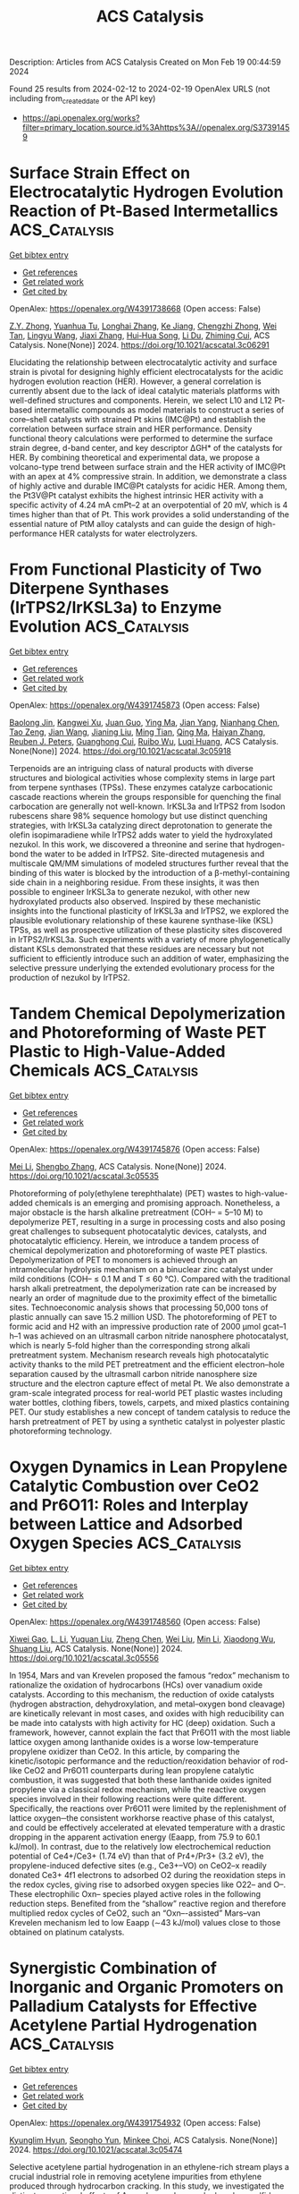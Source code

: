 #+filetags: ACS_Catalysis
#+TITLE: ACS Catalysis
Description: Articles from ACS Catalysis
Created on Mon Feb 19 00:44:59 2024

Found 25 results from 2024-02-12 to 2024-02-19
OpenAlex URLS (not including from_created_date or the API key)
- [[https://api.openalex.org/works?filter=primary_location.source.id%3Ahttps%3A//openalex.org/S37391459]]

* Surface Strain Effect on Electrocatalytic Hydrogen Evolution Reaction of Pt-Based Intermetallics  :ACS_Catalysis:
:PROPERTIES:
:ID: https://openalex.org/W4391738668
:TOPICS: Electrocatalysis for Energy Conversion, Aqueous Zinc-Ion Battery Technology, Fuel Cell Membrane Technology
:PUBLICATION_DATE: 2024-02-11
:END:    
    
[[elisp:(doi-add-bibtex-entry "https://doi.org/10.1021/acscatal.3c06291")][Get bibtex entry]] 

- [[elisp:(progn (xref--push-markers (current-buffer) (point)) (oa--referenced-works "https://openalex.org/W4391738668"))][Get references]]
- [[elisp:(progn (xref--push-markers (current-buffer) (point)) (oa--related-works "https://openalex.org/W4391738668"))][Get related work]]
- [[elisp:(progn (xref--push-markers (current-buffer) (point)) (oa--cited-by-works "https://openalex.org/W4391738668"))][Get cited by]]

OpenAlex: https://openalex.org/W4391738668 (Open access: False)
    
[[https://openalex.org/A5060920420][Z.Y. Zhong]], [[https://openalex.org/A5010811558][Yuanhua Tu]], [[https://openalex.org/A5019925257][Longhai Zhang]], [[https://openalex.org/A5076364504][Ke Jiang]], [[https://openalex.org/A5041745010][Chengzhi Zhong]], [[https://openalex.org/A5003316836][Wei Tan]], [[https://openalex.org/A5064023616][Lingyu Wang]], [[https://openalex.org/A5029153042][Jiaxi Zhang]], [[https://openalex.org/A5018142547][Hui‐Hua Song]], [[https://openalex.org/A5062744012][Li Du]], [[https://openalex.org/A5023031181][Zhiming Cui]], ACS Catalysis. None(None)] 2024. https://doi.org/10.1021/acscatal.3c06291 
     
Elucidating the relationship between electrocatalytic activity and surface strain is pivotal for designing highly efficient electrocatalysts for the acidic hydrogen evolution reaction (HER). However, a general correlation is currently absent due to the lack of ideal catalytic materials platforms with well-defined structures and components. Herein, we select L10 and L12 Pt-based intermetallic compounds as model materials to construct a series of core–shell catalysts with strained Pt skins (IMC@Pt) and establish the correlation between surface strain and HER performance. Density functional theory calculations were performed to determine the surface strain degree, d-band center, and key descriptor ΔGH* of the catalysts for HER. By combining theoretical and experimental data, we propose a volcano-type trend between surface strain and the HER activity of IMC@Pt with an apex at 4% compressive strain. In addition, we demonstrate a class of highly active and durable IMC@Pt catalysts for acidic HER. Among them, the Pt3V@Pt catalyst exhibits the highest intrinsic HER activity with a specific activity of 4.24 mA cmPt–2 at an overpotential of 20 mV, which is 4 times higher than that of Pt. This work provides a solid understanding of the essential nature of PtM alloy catalysts and can guide the design of high-performance HER catalysts for water electrolyzers.    

    

* From Functional Plasticity of Two Diterpene Synthases (IrTPS2/IrKSL3a) to Enzyme Evolution  :ACS_Catalysis:
:PROPERTIES:
:ID: https://openalex.org/W4391745873
:TOPICS: Biosynthesis and Engineering of Terpenoids, Role of Oxidative Stress in Health and Disease, Natural Products as Sources of New Drugs
:PUBLICATION_DATE: 2024-02-12
:END:    
    
[[elisp:(doi-add-bibtex-entry "https://doi.org/10.1021/acscatal.3c05918")][Get bibtex entry]] 

- [[elisp:(progn (xref--push-markers (current-buffer) (point)) (oa--referenced-works "https://openalex.org/W4391745873"))][Get references]]
- [[elisp:(progn (xref--push-markers (current-buffer) (point)) (oa--related-works "https://openalex.org/W4391745873"))][Get related work]]
- [[elisp:(progn (xref--push-markers (current-buffer) (point)) (oa--cited-by-works "https://openalex.org/W4391745873"))][Get cited by]]

OpenAlex: https://openalex.org/W4391745873 (Open access: False)
    
[[https://openalex.org/A5035287462][Baolong Jin]], [[https://openalex.org/A5046952431][Kangwei Xu]], [[https://openalex.org/A5031777682][Juan Guo]], [[https://openalex.org/A5012233067][Ying Ma]], [[https://openalex.org/A5049421341][Jian Yang]], [[https://openalex.org/A5037793321][Nianhang Chen]], [[https://openalex.org/A5012066268][Tao Zeng]], [[https://openalex.org/A5077713586][Jian Wang]], [[https://openalex.org/A5091242731][Jianing Liu]], [[https://openalex.org/A5080623504][Ming Tian]], [[https://openalex.org/A5008725104][Qing Ma]], [[https://openalex.org/A5071683625][Haiyan Zhang]], [[https://openalex.org/A5010759973][Reuben J. Peters]], [[https://openalex.org/A5060789335][Guanghong Cui]], [[https://openalex.org/A5090084906][Ruibo Wu]], [[https://openalex.org/A5074678706][Luqi Huang]], ACS Catalysis. None(None)] 2024. https://doi.org/10.1021/acscatal.3c05918 
     
Terpenoids are an intriguing class of natural products with diverse structures and biological activities whose complexity stems in large part from terpene synthases (TPSs). These enzymes catalyze carbocationic cascade reactions wherein the groups responsible for quenching the final carbocation are generally not well-known. IrKSL3a and IrTPS2 from Isodon rubescens share 98% sequence homology but use distinct quenching strategies, with IrKSL3a catalyzing direct deprotonation to generate the olefin isopimaradiene while IrTPS2 adds water to yield the hydroxylated nezukol. In this work, we discovered a threonine and serine that hydrogen-bond the water to be added in IrTPS2. Site-directed mutagenesis and multiscale QM/MM simulations of modeled structures further reveal that the binding of this water is blocked by the introduction of a β-methyl-containing side chain in a neighboring residue. From these insights, it was then possible to engineer IrKSL3a to generate nezukol, with other new hydroxylated products also observed. Inspired by these mechanistic insights into the functional plasticity of IrKSL3a and IrTPS2, we explored the plausible evolutionary relationship of these kaurene synthase-like (KSL) TPSs, as well as prospective utilization of these plasticity sites discovered in IrTPS2/IrKSL3a. Such experiments with a variety of more phylogenetically distant KSLs demonstrated that these residues are necessary but not sufficient to efficiently introduce such an addition of water, emphasizing the selective pressure underlying the extended evolutionary process for the production of nezukol by IrTPS2.    

    

* Tandem Chemical Depolymerization and Photoreforming of Waste PET Plastic to High-Value-Added Chemicals  :ACS_Catalysis:
:PROPERTIES:
:ID: https://openalex.org/W4391745876
:TOPICS: Microplastic Pollution in Marine and Terrestrial Environments, Global E-Waste Recycling and Management, Biodegradable Polymers as Biomaterials and Packaging
:PUBLICATION_DATE: 2024-02-12
:END:    
    
[[elisp:(doi-add-bibtex-entry "https://doi.org/10.1021/acscatal.3c05535")][Get bibtex entry]] 

- [[elisp:(progn (xref--push-markers (current-buffer) (point)) (oa--referenced-works "https://openalex.org/W4391745876"))][Get references]]
- [[elisp:(progn (xref--push-markers (current-buffer) (point)) (oa--related-works "https://openalex.org/W4391745876"))][Get related work]]
- [[elisp:(progn (xref--push-markers (current-buffer) (point)) (oa--cited-by-works "https://openalex.org/W4391745876"))][Get cited by]]

OpenAlex: https://openalex.org/W4391745876 (Open access: False)
    
[[https://openalex.org/A5009884211][Mei Li]], [[https://openalex.org/A5083826274][Shengbo Zhang]], ACS Catalysis. None(None)] 2024. https://doi.org/10.1021/acscatal.3c05535 
     
Photoreforming of poly(ethylene terephthalate) (PET) wastes to high-value-added chemicals is an emerging and promising approach. Nonetheless, a major obstacle is the harsh alkaline pretreatment (COH– = 5–10 M) to depolymerize PET, resulting in a surge in processing costs and also posing great challenges to subsequent photocatalytic devices, catalysts, and photocatalytic efficiency. Herein, we introduce a tandem process of chemical depolymerization and photoreforming of waste PET plastics. Depolymerization of PET to monomers is achieved through an intramolecular hydrolysis mechanism on a binuclear zinc catalyst under mild conditions (COH– ≤ 0.1 M and T ≤ 60 °C). Compared with the traditional harsh alkali pretreatment, the depolymerization rate can be increased by nearly an order of magnitude due to the proximity effect of the bimetallic sites. Technoeconomic analysis shows that processing 50,000 tons of plastic annually can save 15.2 million USD. The photoreforming of PET to formic acid and H2 with an impressive production rate of 2000 μmol gcat–1 h–1 was achieved on an ultrasmall carbon nitride nanosphere photocatalyst, which is nearly 5-fold higher than the corresponding strong alkali pretreatment system. Mechanism research reveals high photocatalytic activity thanks to the mild PET pretreatment and the efficient electron–hole separation caused by the ultrasmall carbon nitride nanosphere size structure and the electron capture effect of metal Pt. We also demonstrate a gram-scale integrated process for real-world PET plastic wastes including water bottles, clothing fibers, towels, carpets, and mixed plastics containing PET. Our study establishes a new concept of tandem catalysis to reduce the harsh pretreatment of PET by using a synthetic catalyst in polyester plastic photoreforming technology.    

    

* Oxygen Dynamics in Lean Propylene Catalytic Combustion over CeO2 and Pr6O11: Roles and Interplay between Lattice and Adsorbed Oxygen Species  :ACS_Catalysis:
:PROPERTIES:
:ID: https://openalex.org/W4391748560
:TOPICS: Catalytic Nanomaterials, Catalytic Dehydrogenation of Light Alkanes, Kinetic Analysis of Thermal Processes in Materials
:PUBLICATION_DATE: 2024-02-11
:END:    
    
[[elisp:(doi-add-bibtex-entry "https://doi.org/10.1021/acscatal.3c05556")][Get bibtex entry]] 

- [[elisp:(progn (xref--push-markers (current-buffer) (point)) (oa--referenced-works "https://openalex.org/W4391748560"))][Get references]]
- [[elisp:(progn (xref--push-markers (current-buffer) (point)) (oa--related-works "https://openalex.org/W4391748560"))][Get related work]]
- [[elisp:(progn (xref--push-markers (current-buffer) (point)) (oa--cited-by-works "https://openalex.org/W4391748560"))][Get cited by]]

OpenAlex: https://openalex.org/W4391748560 (Open access: False)
    
[[https://openalex.org/A5054271792][Xiwei Gao]], [[https://openalex.org/A5055626454][L. Li]], [[https://openalex.org/A5050065759][Yuquan Liu]], [[https://openalex.org/A5000696502][Zheng Chen]], [[https://openalex.org/A5060633377][Wei Liu]], [[https://openalex.org/A5052024256][Min Li]], [[https://openalex.org/A5004299496][Xiaodong Wu]], [[https://openalex.org/A5064821504][Shuang Liu]], ACS Catalysis. None(None)] 2024. https://doi.org/10.1021/acscatal.3c05556 
     
In 1954, Mars and van Krevelen proposed the famous “redox” mechanism to rationalize the oxidation of hydrocarbons (HCs) over vanadium oxide catalysts. According to this mechanism, the reduction of oxide catalysts (hydrogen abstraction, dehydroxylation, and metal–oxygen bond cleavage) are kinetically relevant in most cases, and oxides with high reducibility can be made into catalysts with high activity for HC (deep) oxidation. Such a framework, however, cannot explain the fact that Pr6O11 with the most liable lattice oxygen among lanthanide oxides is a worse low-temperature propylene oxidizer than CeO2. In this article, by comparing the kinetic/isotopic performance and the reduction/reoxidation behavior of rod-like CeO2 and Pr6O11 counterparts during lean propylene catalytic combustion, it was suggested that both these lanthanide oxides ignited propylene via a classical redox mechanism, while the reactive oxygen species involved in their following reactions were quite different. Specifically, the reactions over Pr6O11 were limited by the replenishment of lattice oxygen─the consistent workhorse reactive phase of this catalyst, and could be effectively accelerated at elevated temperature with a drastic dropping in the apparent activation energy (Eaapp, from 75.9 to 60.1 kJ/mol). In contrast, due to the relatively low electrochemical reduction potential of Ce4+/Ce3+ (1.74 eV) than that of Pr4+/Pr3+ (3.2 eV), the propylene-induced defective sites (e.g., Ce3+–VO) on CeO2–x readily donated Ce3+ 4f1 electrons to adsorbed O2 during the reoxidation steps in the redox cycles, giving rise to adsorbed oxygen species like O22– and O–. These electrophilic Oxn– species played active roles in the following reduction steps. Benefited from the “shallow” reactive region and therefore multiplied redox cycles of CeO2, such an “Oxn–-assisted” Mars–van Krevelen mechanism led to low Eaapp (∼43 kJ/mol) values close to those obtained on platinum catalysts.    

    

* Synergistic Combination of Inorganic and Organic Promoters on Palladium Catalysts for Effective Acetylene Partial Hydrogenation  :ACS_Catalysis:
:PROPERTIES:
:ID: https://openalex.org/W4391754932
:TOPICS: Homogeneous Catalysis with Transition Metals, Droplet Microfluidics Technology, Catalytic Reduction of Nitro Compounds
:PUBLICATION_DATE: 2024-02-12
:END:    
    
[[elisp:(doi-add-bibtex-entry "https://doi.org/10.1021/acscatal.3c05474")][Get bibtex entry]] 

- [[elisp:(progn (xref--push-markers (current-buffer) (point)) (oa--referenced-works "https://openalex.org/W4391754932"))][Get references]]
- [[elisp:(progn (xref--push-markers (current-buffer) (point)) (oa--related-works "https://openalex.org/W4391754932"))][Get related work]]
- [[elisp:(progn (xref--push-markers (current-buffer) (point)) (oa--cited-by-works "https://openalex.org/W4391754932"))][Get cited by]]

OpenAlex: https://openalex.org/W4391754932 (Open access: False)
    
[[https://openalex.org/A5022255903][Kyunglim Hyun]], [[https://openalex.org/A5040045316][Seongho Yun]], [[https://openalex.org/A5041659236][Minkee Choi]], ACS Catalysis. None(None)] 2024. https://doi.org/10.1021/acscatal.3c05474 
     
Selective acetylene partial hydrogenation in an ethylene-rich stream plays a crucial industrial role in removing acetylene impurities from ethylene produced through hydrocarbon cracking. In this study, we investigated the distinct promotional effects of Ag and amorphous polyphenylene sulfide (Am-PPS) on Pd catalysts. The addition of Ag increased the electron density of Pd and reduced the size of the Pd ensemble, effectively inhibiting undesired side reactions, such as the overhydrogenation of ethylene to ethane and the hydro-oligomerization of acetylene into C4 and heavier paraffins (green oil). However, alloying with inactive Ag resulted in a reduced number of surface-exposed active Pd atoms, leading to a significant decrease in catalytic activity. On the other hand, surface modification of Pd with Am-PPS was very effective in suppressing ethylene overhydrogenation without compromising acetylene hydrogenation activity. Furthermore, it facilitated the removal of green oil from the catalyst surface before its transformation into coke, significantly retarding the catalyst deactivation. This can be attributed to the rapid cleaning of ethylene and green oil from the Pd surface through the competitive adsorption of the Am-PPS polymer chains. The advantages of each promoter can be synergistically combined through dual promotion. The resulting catalyst exhibited moderate activity, along with exceptionally high ethylene selectivity, and suppressed formation of carbonaceous deposits (both green oil and coke). These findings demonstrate the unique potential to design advanced selective hydrogenation catalysts by leveraging the advantages of both inorganic and organic promoters.    

    

* Unraveling Rigidified Superexchange Couplings in Organic Donor–Acceptor Polymers for Boosting the Photocatalytic Reduction of Nitrate  :ACS_Catalysis:
:PROPERTIES:
:ID: https://openalex.org/W4391755214
:TOPICS: Porous Crystalline Organic Frameworks for Energy and Separation Applications, Photocatalytic Materials for Solar Energy Conversion, Perovskite Solar Cell Technology
:PUBLICATION_DATE: 2024-02-12
:END:    
    
[[elisp:(doi-add-bibtex-entry "https://doi.org/10.1021/acscatal.3c05937")][Get bibtex entry]] 

- [[elisp:(progn (xref--push-markers (current-buffer) (point)) (oa--referenced-works "https://openalex.org/W4391755214"))][Get references]]
- [[elisp:(progn (xref--push-markers (current-buffer) (point)) (oa--related-works "https://openalex.org/W4391755214"))][Get related work]]
- [[elisp:(progn (xref--push-markers (current-buffer) (point)) (oa--cited-by-works "https://openalex.org/W4391755214"))][Get cited by]]

OpenAlex: https://openalex.org/W4391755214 (Open access: False)
    
[[https://openalex.org/A5018527073][Haiyan Peng]], [[https://openalex.org/A5021563384][Yuhui Liu]], [[https://openalex.org/A5053065365][Yi Wang]], [[https://openalex.org/A5051422356][Meiyang Song]], [[https://openalex.org/A5083399632][Henghui Song]], [[https://openalex.org/A5012901518][Peng Chen]], [[https://openalex.org/A5086761727][Shuang‐Feng Yin]], ACS Catalysis. None(None)] 2024. https://doi.org/10.1021/acscatal.3c05937 
     
Regulating the spatial twist angle of flexible geometry is an effective strategy to enhance the spatial overlap in organic semiconductors and provide transfer channels for electron transfer. However, the internal migration rates of macromolecular polymers with flexible geometries and complex compositions are severely restricted, making them elusive and easily overlooked. Here, different configurations of donor–acceptor (D–A)-based perylene diimide (PDI) polymers have been elaborately designed and prepared. In fact, the high crystallinity and molecular polarity of coplanar semiconductors lead to a differentiated charge distribution and carrier transfer site, which opens the prelude for charge transfer and exciton dissociation. More importantly, the unique π-conjugated D–A configuration not only provides a smooth carrier transfer channel for promoting intermolecular electron transfer rates but is also conducive to the adsorption, diffusion, and charge exchange and activation of nitric acid as well as reduces the hydrogenation energy barrier. Ultimately, the coplanar configuration of PDI-connected 3,3-diaminobenzidine polymers (D-PDI) exhibited efficient photocatalytic nitrate reduction activity without the use of a cocatalyst and sacrificial agent. Our work provides fresh insights into molecular structure regulation to develop efficient photocatalysts for solving environmental problems.    

    

* Copper-Mediated Radical Fluorine-Atom Transfer to Sulfonyl Radical: A Dramatic 4-Methoxypyridine 1-Oxide Ligand Effect  :ACS_Catalysis:
:PROPERTIES:
:ID: https://openalex.org/W4391771428
:TOPICS: Role of Fluorine in Medicinal Chemistry and Pharmaceuticals, Applications of Photoredox Catalysis in Organic Synthesis, Transition-Metal-Catalyzed Sulfur Chemistry
:PUBLICATION_DATE: 2024-02-13
:END:    
    
[[elisp:(doi-add-bibtex-entry "https://doi.org/10.1021/acscatal.3c05154")][Get bibtex entry]] 

- [[elisp:(progn (xref--push-markers (current-buffer) (point)) (oa--referenced-works "https://openalex.org/W4391771428"))][Get references]]
- [[elisp:(progn (xref--push-markers (current-buffer) (point)) (oa--related-works "https://openalex.org/W4391771428"))][Get related work]]
- [[elisp:(progn (xref--push-markers (current-buffer) (point)) (oa--cited-by-works "https://openalex.org/W4391771428"))][Get cited by]]

OpenAlex: https://openalex.org/W4391771428 (Open access: False)
    
[[https://openalex.org/A5044717571][Hongwei Zhang]], [[https://openalex.org/A5056197830][Xiaoxiao Sun]], [[https://openalex.org/A5058075528][Cheng Ma]], [[https://openalex.org/A5043330057][Chuang Li]], [[https://openalex.org/A5059146006][Yuxiang Ni]], [[https://openalex.org/A5022683172][Yi Yu]], [[https://openalex.org/A5058527652][Yuanqing Xu]], [[https://openalex.org/A5083249296][Shao‐Fei Ni]], [[https://openalex.org/A5069715660][Zhong‐Yan Cao]], ACS Catalysis. None(None)] 2024. https://doi.org/10.1021/acscatal.3c05154 
     
Although the transition metal-catalyzed radical fluorine atom transfer (FAT) strategy has emerged as a powerful tool for the construction of C–F bonds, to our knowledge, this approach has rarely been applied to the formation of S–F bonds. Here, we report that 4-methoxypyridine 1-oxide can serve as an inexpensive and simple yet effective ligand and thus promote the transformation of the copper-mediated challengeable radical FAT to sulfonyl radicals, paving the way for the assembly of an FSO2 group. Based on this concept, three Cu(I)-catalyzed protocols involving site-selective intra- and intermolecular fluorosulfonylation of inert C(sp3)–H bonds and 1,2-aminofluorosulfonylation of inactivated alkenes have been developed, enabling the preparation of C(sp3)-rich aliphatic sulfonyl fluorides that cannot be easily synthesized by known methods. These practical and operationally simple methods result in high functional group tolerance under mild conditions and can be applied to the modification of bioactive derivatives and preparation of highly valued molecules. Detailed mechanistic studies indicate the unique role of the 4-methoxypyridine 1-oxide ligand in facilitating the formation of such rare radical FATs via an outer-sphere pathway.    

    

* Evolution of Phosphorylase Activity in an Ancestral Glycosyltransferase  :ACS_Catalysis:
:PROPERTIES:
:ID: https://openalex.org/W4391772272
:TOPICS: Glycosylation in Health and Disease, Microbial Enzymes and Biotechnological Applications, Chemical Glycobiology and Therapeutic Applications
:PUBLICATION_DATE: 2024-02-13
:END:    
    
[[elisp:(doi-add-bibtex-entry "https://doi.org/10.1021/acscatal.3c05819")][Get bibtex entry]] 

- [[elisp:(progn (xref--push-markers (current-buffer) (point)) (oa--referenced-works "https://openalex.org/W4391772272"))][Get references]]
- [[elisp:(progn (xref--push-markers (current-buffer) (point)) (oa--related-works "https://openalex.org/W4391772272"))][Get related work]]
- [[elisp:(progn (xref--push-markers (current-buffer) (point)) (oa--cited-by-works "https://openalex.org/W4391772272"))][Get cited by]]

OpenAlex: https://openalex.org/W4391772272 (Open access: False)
    
[[https://openalex.org/A5032037405][Jorick Franceus]], [[https://openalex.org/A5093918745][José Pablo Rivas-Fernández]], [[https://openalex.org/A5020235932][Jolien Lormans]], [[https://openalex.org/A5081831378][Carme Rovira]], [[https://openalex.org/A5003247377][Tom Desmet]], ACS Catalysis. None(None)] 2024. https://doi.org/10.1021/acscatal.3c05819 
     
The reconstruction of ancestral sequences can offer a glimpse into the fascinating process of molecular evolution by exposing the adaptive pathways that shape the proteins found in nature today. Here, we track the evolution of the carbohydrate-active enzymes responsible for the synthesis and turnover of mannogen, a critical carbohydrate reserve in Leishmania parasites. Biochemical characterization of resurrected enzymes demonstrated that mannoside phosphorylase activity emerged in an ancestral bacterial mannosyltransferase, and later disappeared in the process of horizontal gene transfer and gene duplication in Leishmania. By shuffling through plausible historical sequence space in an ancestral mannosyltransferase, we found that mannoside phosphorylase activity could be toggled on through various combinations of mutations at positions outside of the active site. Molecular dynamics simulations showed that such mutations can affect loop rigidity and shield the active site from water molecules that disrupt key interactions, allowing α-mannose 1-phosphate to adopt a catalytically productive conformation. These findings highlight the importance of subtle distal mutations in protein evolution and suggest that the vast collection of natural glycosyltransferases may be a promising source of engineering templates for the design of tailored phosphorylases.    

    

* Snapshots of the Reaction Coordinate of a Thermophilic 2′-Deoxyribonucleoside/ribonucleoside Transferase  :ACS_Catalysis:
:PROPERTIES:
:ID: https://openalex.org/W4391772277
:TOPICS: Nucleotide Metabolism and Enzyme Regulation, Efficacy and Safety of Antiretroviral Therapy for HIV, RNA Methylation and Modification in Gene Expression
:PUBLICATION_DATE: 2024-02-13
:END:    
    
[[elisp:(doi-add-bibtex-entry "https://doi.org/10.1021/acscatal.3c06260")][Get bibtex entry]] 

- [[elisp:(progn (xref--push-markers (current-buffer) (point)) (oa--referenced-works "https://openalex.org/W4391772277"))][Get references]]
- [[elisp:(progn (xref--push-markers (current-buffer) (point)) (oa--related-works "https://openalex.org/W4391772277"))][Get related work]]
- [[elisp:(progn (xref--push-markers (current-buffer) (point)) (oa--cited-by-works "https://openalex.org/W4391772277"))][Get cited by]]

OpenAlex: https://openalex.org/W4391772277 (Open access: True)
    
[[https://openalex.org/A5015768922][Ping Tang]], [[https://openalex.org/A5086003658][Christopher John Harding]], [[https://openalex.org/A5060331025][Alison Dickson]], [[https://openalex.org/A5044599733][Rafael G. da Silva]], [[https://openalex.org/A5064922783][David J. Harrison]], [[https://openalex.org/A5023789984][Clarissa Melo Czekster]], ACS Catalysis. None(None)] 2024. https://doi.org/10.1021/acscatal.3c06260  ([[https://pubs.acs.org/doi/pdf/10.1021/acscatal.3c06260][pdf]])
     
Nucleosides are ubiquitous to life and are required for the synthesis of DNA, RNA, and other molecules crucial for cell survival. Despite the notoriously difficult organic synthesis of nucleosides, 2′-deoxynucleoside analogues can interfere with natural DNA replication and repair and are successfully employed as anticancer, antiviral, and antimicrobial compounds. Nucleoside 2′-deoxyribosyltransferase (dNDT) enzymes catalyze transglycosylation via a covalent 2′-deoxyribosylated enzyme intermediate with retention of configuration, having applications in the biocatalytic synthesis of 2′-deoxynucleoside analogues in a single step. Here, we characterize the structure and function of a thermophilic dNDT, the protein from Chroococcidiopsis thermalis (CtNDT). We combined enzyme kinetics with structural and biophysical studies to dissect mechanistic features in the reaction coordinate, leading to product formation. Bell-shaped pH-rate profiles demonstrate activity in a broad pH range of 5.5–9.5, with two very distinct pKa values. A pronounced viscosity effect on the turnover rate indicates a diffusional step, likely product (nucleobase1) release, to be rate-limiting. Temperature studies revealed an extremely curved profile, suggesting a large negative activation heat capacity. We trapped a 2′-fluoro-2′-deoxyarabinosyl-enzyme intermediate by mass spectrometry and determined high-resolution structures of the protein in its unliganded, substrate-bound, ribosylated, 2′-difluoro-2′-deoxyribosylated, and in complex with probable transition-state analogues. We reveal key features underlying (2′-deoxy)ribonucleoside selection, as CtNDT can also use ribonucleosides as substrates, albeit with a lower efficiency. Ribonucleosides are the building blocks of RNA and other key intracellular metabolites participating in energy and metabolism, expanding the scope of use of CtNDT in biocatalysis.    

    

* Structure Sensitivity of ZnZrOx Catalysts in CO2 Hydrogenation to Methanol: Significance of Surface Oxygen Content and Synthesis Strategy  :ACS_Catalysis:
:PROPERTIES:
:ID: https://openalex.org/W4391776630
:TOPICS: Catalytic Nanomaterials, Catalytic Carbon Dioxide Hydrogenation, Catalytic Dehydrogenation of Light Alkanes
:PUBLICATION_DATE: 2024-02-13
:END:    
    
[[elisp:(doi-add-bibtex-entry "https://doi.org/10.1021/acscatal.3c06327")][Get bibtex entry]] 

- [[elisp:(progn (xref--push-markers (current-buffer) (point)) (oa--referenced-works "https://openalex.org/W4391776630"))][Get references]]
- [[elisp:(progn (xref--push-markers (current-buffer) (point)) (oa--related-works "https://openalex.org/W4391776630"))][Get related work]]
- [[elisp:(progn (xref--push-markers (current-buffer) (point)) (oa--cited-by-works "https://openalex.org/W4391776630"))][Get cited by]]

OpenAlex: https://openalex.org/W4391776630 (Open access: False)
    
[[https://openalex.org/A5031363647][Kyungho Lee]], [[https://openalex.org/A5017390847][Maxim Park Dickieson]], [[https://openalex.org/A5081246791][Minkyung Jung]], [[https://openalex.org/A5043177677][Yan Yang]], [[https://openalex.org/A5075696165][Ning Yan]], ACS Catalysis. None(None)] 2024. https://doi.org/10.1021/acscatal.3c06327 
     
Understanding the relationship between catalyst structure and activity is crucial to advancing catalytic processes such as CO2 hydrogenation to methanol. In this study, we investigated the impact of various synthesis conditions on the structural properties and catalytic activity of ZnO–ZrO2 solid solution (ZnZrOx) catalysts. By systematically adjusting the drying method, calcination temperature, postsynthesis ball-milling time, and use of additives, we synthesized a series of ZnZrOx catalysts with varying surface area (4.5–106 m2 g–1) and surface oxygen content [O/(Zn + Zr) = 1.60–2.04] and similar surface Zn content [Zn/(Zn + Zr) = ca. 0.20]. Our experimental and computational studies revealed that methanol synthesis over ZnZrOx catalysts is structure-sensitive and that area-normalized activity is positively correlated with the oxygen content on the catalyst surface. The surface lattice oxygen (O2–) played a crucial role in H2 activation, which is the rate-determining step for methanol formation; therefore, oxygen-rich regimes serve as the main active sites for CO2 hydrogenation to methanol. From a fundamental point of view, this study highlights the importance of surface oxygen content for catalytic activity, which has been previously overlooked. From an engineering standpoint, our investigations suggest that ZnZrOx catalysts bearing oxygen-rich surfaces combined with high surface areas can exhibit desirable catalytic activity, thus guiding the rational synthesis strategy to the development of oxide-based hydrogenation catalysts.    

    

* Facile Synthesis of Vinyl Boronate Esters via Dehydrogenative Borylation of Alkenes Enabled by a Co-MOF Catalyst: An Additive-Free Approach  :ACS_Catalysis:
:PROPERTIES:
:ID: https://openalex.org/W4391776709
:TOPICS: Frustrated Lewis Pairs Chemistry, Chemistry and Applications of Metal-Organic Frameworks, Transition-Metal-Catalyzed C–H Bond Functionalization
:PUBLICATION_DATE: 2024-02-13
:END:    
    
[[elisp:(doi-add-bibtex-entry "https://doi.org/10.1021/acscatal.3c05742")][Get bibtex entry]] 

- [[elisp:(progn (xref--push-markers (current-buffer) (point)) (oa--referenced-works "https://openalex.org/W4391776709"))][Get references]]
- [[elisp:(progn (xref--push-markers (current-buffer) (point)) (oa--related-works "https://openalex.org/W4391776709"))][Get related work]]
- [[elisp:(progn (xref--push-markers (current-buffer) (point)) (oa--cited-by-works "https://openalex.org/W4391776709"))][Get cited by]]

OpenAlex: https://openalex.org/W4391776709 (Open access: False)
    
[[https://openalex.org/A5085820939][Suma Basappa]], [[https://openalex.org/A5001458814][Aishwarya Prakash]], [[https://openalex.org/A5093881181][Sanjana S. Talekar]], [[https://openalex.org/A5061653732][Manoj V. Mane]], [[https://openalex.org/A5053302759][Shubhankar Kumar Bose]], ACS Catalysis. None(None)] 2024. https://doi.org/10.1021/acscatal.3c05742 
     
No abstract    

    

* The Effects of ≡Ti–OH Site Distortion and Product Adsorption on the Mechanism and Kinetics of Cyclohexene Epoxidation over Ti/SiO2  :ACS_Catalysis:
:PROPERTIES:
:ID: https://openalex.org/W4391777161
:TOPICS: Catalytic Nanomaterials, Catalytic Dehydrogenation of Light Alkanes, Zeolite Chemistry and Catalysis
:PUBLICATION_DATE: 2024-02-13
:END:    
    
[[elisp:(doi-add-bibtex-entry "https://doi.org/10.1021/acscatal.3c06073")][Get bibtex entry]] 

- [[elisp:(progn (xref--push-markers (current-buffer) (point)) (oa--referenced-works "https://openalex.org/W4391777161"))][Get references]]
- [[elisp:(progn (xref--push-markers (current-buffer) (point)) (oa--related-works "https://openalex.org/W4391777161"))][Get related work]]
- [[elisp:(progn (xref--push-markers (current-buffer) (point)) (oa--cited-by-works "https://openalex.org/W4391777161"))][Get cited by]]

OpenAlex: https://openalex.org/W4391777161 (Open access: False)
    
[[https://openalex.org/A5083844609][Branden E. Leonhardt]], [[https://openalex.org/A5015311244][Martin Head‐Gordon]], [[https://openalex.org/A5087957929][Alexis T. Bell]], ACS Catalysis. None(None)] 2024. https://doi.org/10.1021/acscatal.3c06073 
     
No abstract    

    

* Construction of Surface Synergetic Oxygen Vacancies on CuMn2O4 Spinel for Enhancing NO Reduction with CO  :ACS_Catalysis:
:PROPERTIES:
:ID: https://openalex.org/W4391777530
:TOPICS: Catalytic Nanomaterials, Gas Sensing Technology and Materials, Formation and Properties of Nanocrystals and Nanostructures
:PUBLICATION_DATE: 2024-02-13
:END:    
    
[[elisp:(doi-add-bibtex-entry "https://doi.org/10.1021/acscatal.3c05337")][Get bibtex entry]] 

- [[elisp:(progn (xref--push-markers (current-buffer) (point)) (oa--referenced-works "https://openalex.org/W4391777530"))][Get references]]
- [[elisp:(progn (xref--push-markers (current-buffer) (point)) (oa--related-works "https://openalex.org/W4391777530"))][Get related work]]
- [[elisp:(progn (xref--push-markers (current-buffer) (point)) (oa--cited-by-works "https://openalex.org/W4391777530"))][Get cited by]]

OpenAlex: https://openalex.org/W4391777530 (Open access: False)
    
[[https://openalex.org/A5010240435][Xiaolin Xu]], [[https://openalex.org/A5080940833][Xueqing Liu]], [[https://openalex.org/A5041550151][Liang Ma]], [[https://openalex.org/A5005275225][Ningning Liang]], [[https://openalex.org/A5000180953][Shan Yang]], [[https://openalex.org/A5045027403][Hao Liu]], [[https://openalex.org/A5053484557][Jingfang Sun]], [[https://openalex.org/A5004948530][Fang Huang]], [[https://openalex.org/A5064575734][Chuanzhi Sun]], [[https://openalex.org/A5073123246][Lin Dong]], ACS Catalysis. None(None)] 2024. https://doi.org/10.1021/acscatal.3c05337 
     
The effectiveness of surface synergetic oxygen vacancy (SSOV) on a catalyst has been proposed in the selective reduction of NO to N2 by CO. In this work, we prepared fresh CuMn2O4 spinel catalyst using the freeze-assisted sol–gel method, and then engineered SSOVs through CO pretreatment (CO–CuMn2O4) at 250 °C. The catalytic performance of the CO–CuMn2O4 catalyst showed significant improvement, attributed to the presence of SSOVs, in comparison to that of the fresh CuMn2O4 sample. Additionally, our findings elucidated the limited reactivity of surface oxygen vacancies (SOVs) on a single metal oxide, emphasizing the crucial role played by SSOVs. Experimental results, including NO temperature-programmed desorption-mass spectrometry and in situ diffuse reflectance infrared Fourier transform spectroscopy, provided further insights by suggesting that SSOVs facilitate the formation of N2O and its subsequent decomposition into N2. Density functional theory calculations have unveiled the pivotal role of SSOV in stabilizing the nitrogen atom derived from gaseous NO, facilitating the NO + CO → N* + CO2 reaction. Notably, the energy barrier for this process is only 0.54 eV, which is the rate-determining step of the NO + CO reaction. In stark contrast, this reaction scarcely occurs on the SOVs of single CuO and Mn2O3 surfaces. Furthermore, the presence of SSOVs considerably lowers the energy barrier for the conversion of N2O to N2, with a minimal barrier of 0.12 eV. In contrast, the reduction of N2O by CO without SSOV assistance necessitates a significantly higher energy barrier of 2.77 eV. Extending our investigation, we engineered SSOVs on the CuFe2O4 spinel catalyst and observed similar SSOV-mediated effects in the NO + CO reaction. Our research offers a comprehensive understanding of atomic-level role of SSOV, thereby offering valuable insights for the design of efficient NO + CO catalysts.    

    

* Design and Applications of Cyclopropenium Chalcogen Dihalides in Catalysis via C(sp3)–H···X Interactions  :ACS_Catalysis:
:PROPERTIES:
:ID: https://openalex.org/W4391778595
:TOPICS: Transition-Metal-Catalyzed C–H Bond Functionalization, Catalytic Carbene Chemistry in Organic Synthesis, Click Chemistry in Chemical Biology and Drug Development
:PUBLICATION_DATE: 2024-02-13
:END:    
    
[[elisp:(doi-add-bibtex-entry "https://doi.org/10.1021/acscatal.4c00087")][Get bibtex entry]] 

- [[elisp:(progn (xref--push-markers (current-buffer) (point)) (oa--referenced-works "https://openalex.org/W4391778595"))][Get references]]
- [[elisp:(progn (xref--push-markers (current-buffer) (point)) (oa--related-works "https://openalex.org/W4391778595"))][Get related work]]
- [[elisp:(progn (xref--push-markers (current-buffer) (point)) (oa--cited-by-works "https://openalex.org/W4391778595"))][Get cited by]]

OpenAlex: https://openalex.org/W4391778595 (Open access: True)
    
[[https://openalex.org/A5053185512][Junjie Yang]], [[https://openalex.org/A5040092039][Yabin Zhang]], [[https://openalex.org/A5034103172][Henry Wong]], [[https://openalex.org/A5087658293][Jingxian Huang]], [[https://openalex.org/A5061946299][Ying‐Lung Steve Tse]], [[https://openalex.org/A5016128867][Ying‐Yeung Yeung]], ACS Catalysis. None(None)] 2024. https://doi.org/10.1021/acscatal.4c00087  ([[https://pubs.acs.org/doi/pdf/10.1021/acscatal.4c00087][pdf]])
     
No abstract    

    

* Ir Single Atom-Doped Ni2P Anchored by Carbonized Polymer Dots for Robust Overall Water Splitting  :ACS_Catalysis:
:PROPERTIES:
:ID: https://openalex.org/W4391780168
:TOPICS: Electrocatalysis for Energy Conversion, Memristive Devices for Neuromorphic Computing, Photocatalytic Materials for Solar Energy Conversion
:PUBLICATION_DATE: 2024-02-13
:END:    
    
[[elisp:(doi-add-bibtex-entry "https://doi.org/10.1021/acscatal.3c05901")][Get bibtex entry]] 

- [[elisp:(progn (xref--push-markers (current-buffer) (point)) (oa--referenced-works "https://openalex.org/W4391780168"))][Get references]]
- [[elisp:(progn (xref--push-markers (current-buffer) (point)) (oa--related-works "https://openalex.org/W4391780168"))][Get related work]]
- [[elisp:(progn (xref--push-markers (current-buffer) (point)) (oa--cited-by-works "https://openalex.org/W4391780168"))][Get cited by]]

OpenAlex: https://openalex.org/W4391780168 (Open access: False)
    
[[https://openalex.org/A5045168110][Da Yue]], [[https://openalex.org/A5055262287][Tanglue Feng]], [[https://openalex.org/A5016257287][Zhicheng Zhu]], [[https://openalex.org/A5085836074][Siyu Lu]], [[https://openalex.org/A5000046177][Bai Yang]], ACS Catalysis. None(None)] 2024. https://doi.org/10.1021/acscatal.3c05901 
     
Developing high-performance bifunctional electrocatalysts for hydrogen evolution reaction (HER) and oxygen evolution reaction (OER) is imperative in facilitating large-scale production of hydrogen. Herein, we develop an atomically dispersed catalyst, Ir–Ni2P/CPDs, in which iridium single atoms are dual-anchored by both carbonized polymer dots (CPDs) and Ni2P. CPDs serve as electronic bridges, which facilitate the construction of high-density oxygen bridge structures, leading to high loading of isolated Ir atoms that act as the principal active sites for HER and OER. The resultant Ir–Ni2P/CPD catalyst demonstrates low overpotentials of only 25 ± 1 and 240 ± 2 mV at 10 mA cm–2 for HER and OER in 1.0 M KOH solution, respectively, surpassing those of commercial Pt/C and IrO2 catalysts. Moreover, it exhibits robust long-term catalytic stability. The experimental and theoretical results demonstrate that the bonding environment of dual-anchored isolated Ir sites plays an essential role in optimizing the adsorption and desorption kinetics of hydrogen/oxygen intermediates. This work extends a strategy for the design of high-loaded metal single-atom electrocatalysts for greatly facilitating HER and OER activities.    

    

* Peroxygenase-Catalyzed Allylic Oxidation Unlocks Telescoped Synthesis of (1S,3R)-3-Hydroxycyclohexanecarbonitrile  :ACS_Catalysis:
:PROPERTIES:
:ID: https://openalex.org/W4391785338
:TOPICS: Enzyme Immobilization Techniques, Chiral Separation in Chromatography, Drug Metabolism and Pharmacogenomics
:PUBLICATION_DATE: 2024-02-12
:END:    
    
[[elisp:(doi-add-bibtex-entry "https://doi.org/10.1021/acscatal.4c00177")][Get bibtex entry]] 

- [[elisp:(progn (xref--push-markers (current-buffer) (point)) (oa--referenced-works "https://openalex.org/W4391785338"))][Get references]]
- [[elisp:(progn (xref--push-markers (current-buffer) (point)) (oa--related-works "https://openalex.org/W4391785338"))][Get related work]]
- [[elisp:(progn (xref--push-markers (current-buffer) (point)) (oa--cited-by-works "https://openalex.org/W4391785338"))][Get cited by]]

OpenAlex: https://openalex.org/W4391785338 (Open access: True)
    
[[https://openalex.org/A5025739763][Christian M. Heckmann]], [[https://openalex.org/A5092931390][Moritz Bürgler]], [[https://openalex.org/A5091020378][Caroline E. Paul]], ACS Catalysis. None(None)] 2024. https://doi.org/10.1021/acscatal.4c00177  ([[https://pubs.acs.org/doi/pdf/10.1021/acscatal.4c00177][pdf]])
     
The unmatched chemo-, regio-, and stereoselectivity of enzymes renders them powerful catalysts in the synthesis of chiral active pharmaceutical ingredients (APIs). Inspired by the discovery route toward the LPA1-antagonist BMS-986278, access to the API building block (1S,3R)-3-hydroxycyclohexanecarbonitrile was envisaged using an ene reductase (ER) and alcohol dehydrogenase (ADH) to set both stereocenters. Starting from the commercially available cyclohexene-1-nitrile, a C–H oxyfunctionalization step was required to introduce the ketone functional group, yet several chemical allylic oxidation strategies proved unsuccessful. Enzymatic strategies for allylic oxidation are underdeveloped, with few examples on selected substrates with cytochrome P450s and unspecific peroxygenases (UPOs). In this case, UPOs were found to catalyze the desired allylic oxidation with high chemo- and regioselectivity, at substrate loadings of up to 200 mM, without the addition of organic cosolvents, thus enabling the subsequent ER and ADH steps in a three-step one-pot cascade. UPOs even displayed unreported enantioselective oxyfunctionalization and overoxidation of the substituted cyclohexene. After screening of enzyme panels, the final product was obtained at titers of 85% with 97% ee and 99% de, with a substrate loading of 50 mM, the ER being the limiting step. This synthetic approach provides the first example of a three-step, one-pot UPO-ER-ADH cascade and highlights the potential for UPOs to catalyze diverse enantioselective allylic hydroxylations and oxidations that are otherwise difficult to achieve.    

    

* Computational Discovery of Codoped Single-Atom Catalysts for Methane-to-Methanol Conversion  :ACS_Catalysis:
:PROPERTIES:
:ID: https://openalex.org/W4391785393
:TOPICS: Catalytic Nanomaterials, Catalytic Dehydrogenation of Light Alkanes, Electrochemical Reduction of CO2 to Fuels
:PUBLICATION_DATE: 2024-02-12
:END:    
    
[[elisp:(doi-add-bibtex-entry "https://doi.org/10.1021/acscatal.3c05506")][Get bibtex entry]] 

- [[elisp:(progn (xref--push-markers (current-buffer) (point)) (oa--referenced-works "https://openalex.org/W4391785393"))][Get references]]
- [[elisp:(progn (xref--push-markers (current-buffer) (point)) (oa--related-works "https://openalex.org/W4391785393"))][Get related work]]
- [[elisp:(progn (xref--push-markers (current-buffer) (point)) (oa--cited-by-works "https://openalex.org/W4391785393"))][Get cited by]]

OpenAlex: https://openalex.org/W4391785393 (Open access: False)
    
[[https://openalex.org/A5034971788][Haojun Jia]], [[https://openalex.org/A5029457626][Chenru Duan]], [[https://openalex.org/A5009462742][Ilia Kevlishvili]], [[https://openalex.org/A5038652876][Aditya Nandy]], [[https://openalex.org/A5084041903][Mingjie Liu]], [[https://openalex.org/A5050671822][Heather J. Kulik]], ACS Catalysis. None(None)] 2024. https://doi.org/10.1021/acscatal.3c05506 
     
The absence of a synthetic catalyst that can selectively oxidize methane to methanol motivates extensive study of single-site catalysts that possess a high degree of tunability in their coordination environments and share similarities with natural enzymes that can catalyze this reaction. Single-atom catalysts (SACs), in particular doped graphitic SACs, have emerged as a promising family of materials due to their high atom economy and scalability, but SACs are yet to be exhaustively screened for methane-to-methanol conversion. Modulating the coordination environment near single metal sites by means of codopants, we carry out a large-scale high-throughput virtual screen of 2048 transition metal (i.e., Mn, Fe, Co, and Ru) SACs codoped with various elements (i.e., N, O, P, and S) in numerous spin and oxidation (i.e., M(II)/M(III)) states for the challenging conversion of methane to methanol. We identify that the ground-state preference is metal- and oxidation-state-dependent. We observe a weak negative correlation between the oxo formation energy (ΔE(oxo)) and the energy of hydrogen atom transfer (ΔE(HAT)), thanks to the high variability in the coordination environment. Therefore, codoped SACs demonstrate flexible tunability that disrupts linear free energy relationships in a manner similar to that of homogeneous catalysts without losing the scalability of heterogeneous catalysts. We identify energetically favorable catalyst candidates along the Pareto frontier of ΔE(oxo) and ΔE(HAT). Further kinetic analysis reveals an intermediate-spin Fe(II) SAC and a low-spin Ru(II) SAC as promising candidates that merit further experimental exploration.    

    

* Carbon Materials Containing Single-Atom Co–N4 Sites Enable Near-Infrared Photooxidation  :ACS_Catalysis:
:PROPERTIES:
:ID: https://openalex.org/W4391786312
:TOPICS: Photocatalytic Materials for Solar Energy Conversion, Catalytic Nanomaterials, Upconversion Nanoparticles
:PUBLICATION_DATE: 2024-02-13
:END:    
    
[[elisp:(doi-add-bibtex-entry "https://doi.org/10.1021/acscatal.3c05441")][Get bibtex entry]] 

- [[elisp:(progn (xref--push-markers (current-buffer) (point)) (oa--referenced-works "https://openalex.org/W4391786312"))][Get references]]
- [[elisp:(progn (xref--push-markers (current-buffer) (point)) (oa--related-works "https://openalex.org/W4391786312"))][Get related work]]
- [[elisp:(progn (xref--push-markers (current-buffer) (point)) (oa--cited-by-works "https://openalex.org/W4391786312"))][Get cited by]]

OpenAlex: https://openalex.org/W4391786312 (Open access: False)
    
[[https://openalex.org/A5036824294][Longjian Li]], [[https://openalex.org/A5033737778][Junhui Wang]], [[https://openalex.org/A5052585046][Qinhua Zhang]], [[https://openalex.org/A5006901857][Shuai Wang]], [[https://openalex.org/A5033444314][Hangkai Zhang]], [[https://openalex.org/A5022433710][Tao Xing]], [[https://openalex.org/A5012870141][Mingqing Wang]], [[https://openalex.org/A5063554744][Mingbo Wu]], [[https://openalex.org/A5057425584][Zhenxing Wang]], [[https://openalex.org/A5080124839][Wenting Wu]], ACS Catalysis. None(None)] 2024. https://doi.org/10.1021/acscatal.3c05441 
     
Near-infrared light occupies 54.3% of the solar spectrum and has greater penetration depth, and its effective utilization is of great significance in the practical application of photocatalysis on a larger scale. However, the development of catalysts that can directly utilize near-infrared light is still a huge challenge. This paper proposes a strategy to directly utilize near-infrared light (excitation wavelength extending to 850 nm) by creating carbon material doped with a high-spin-state Co(II)-Nx single-atom site. In the near-infrared-light-irradiated photooxidation of 1,5-dihydroxynaphthalene, the yield of juglone can reach 45% without a significant decrease, even when the catalytic volume is increased by 20 times, which was much higher than that irradiated by 460 nm wavelength (reduced by about 23%). Our study sets the stage for fabricating stable NIR photocatalysts and provides a solution to directly enhance NIR photooxidation in a large-scale manner.    

    

* A Water-Promoted Mars−van Krevelen Reaction Dominates Low-Temperature CO Oxidation over Au-Fe2O3 but Not over Au-TiO2  :ACS_Catalysis:
:PROPERTIES:
:ID: https://openalex.org/W4391806007
:TOPICS: Catalytic Nanomaterials, Catalytic Dehydrogenation of Light Alkanes, Catalytic Carbon Dioxide Hydrogenation
:PUBLICATION_DATE: 2024-02-14
:END:    
    
[[elisp:(doi-add-bibtex-entry "https://doi.org/10.1021/acscatal.3c05978")][Get bibtex entry]] 

- [[elisp:(progn (xref--push-markers (current-buffer) (point)) (oa--referenced-works "https://openalex.org/W4391806007"))][Get references]]
- [[elisp:(progn (xref--push-markers (current-buffer) (point)) (oa--related-works "https://openalex.org/W4391806007"))][Get related work]]
- [[elisp:(progn (xref--push-markers (current-buffer) (point)) (oa--cited-by-works "https://openalex.org/W4391806007"))][Get cited by]]

OpenAlex: https://openalex.org/W4391806007 (Open access: True)
    
[[https://openalex.org/A5013981591][Alexander Holm]], [[https://openalex.org/A5045357923][Bernadette Davies]], [[https://openalex.org/A5026383153][Sara Boscolo Bibi]], [[https://openalex.org/A5000887640][Félix Moncada]], [[https://openalex.org/A5092656027][Joakim Halldin-Stenlid]], [[https://openalex.org/A5092656028][Laurynas Paškevičius]], [[https://openalex.org/A5092656029][Vincent Claman]], [[https://openalex.org/A5004773873][Adam Slabon]], [[https://openalex.org/A5034520322][Cheuk‐Wai Tai]], [[https://openalex.org/A5007728343][Egon Campos dos Santos]], [[https://openalex.org/A5048699879][Sergey Koroidov]], ACS Catalysis. None(None)] 2024. https://doi.org/10.1021/acscatal.3c05978  ([[https://pubs.acs.org/doi/pdf/10.1021/acscatal.3c05978][pdf]])
     
No abstract    

    

* Subnanometer Cu Clusters on Porous Ag Enhancing Ethanol Production in Electrochemical CO2 Reduction  :ACS_Catalysis:
:PROPERTIES:
:ID: https://openalex.org/W4391806039
:TOPICS: Electrochemical Reduction of CO2 to Fuels, Thermoelectric Materials, Applications of Ionic Liquids
:PUBLICATION_DATE: 2024-02-14
:END:    
    
[[elisp:(doi-add-bibtex-entry "https://doi.org/10.1021/acscatal.3c03469")][Get bibtex entry]] 

- [[elisp:(progn (xref--push-markers (current-buffer) (point)) (oa--referenced-works "https://openalex.org/W4391806039"))][Get references]]
- [[elisp:(progn (xref--push-markers (current-buffer) (point)) (oa--related-works "https://openalex.org/W4391806039"))][Get related work]]
- [[elisp:(progn (xref--push-markers (current-buffer) (point)) (oa--cited-by-works "https://openalex.org/W4391806039"))][Get cited by]]

OpenAlex: https://openalex.org/W4391806039 (Open access: False)
    
[[https://openalex.org/A5052152711][Jiwon Park]], [[https://openalex.org/A5073948306][Chaehwa Jeong]], [[https://openalex.org/A5083175433][Moony Na]], [[https://openalex.org/A5043026627][Yusik Oh]], [[https://openalex.org/A5078186897][Kug‐Seung Lee]], [[https://openalex.org/A5060842309][Yongsoo Yang]], [[https://openalex.org/A5063790278][Hye Ryung Byon]], ACS Catalysis. None(None)] 2024. https://doi.org/10.1021/acscatal.3c03469 
     
Controlling the electrochemical CO2 reduction process for multicarbon production is challenging. Ethanol is typically produced with lower selectivity compared to ethylene. In addition, ill-defined catalytic active sites and elusive mechanisms of C–C coupling further hinder the enhancement of ethanol generation. Here, we carefully regulated the quantity of the Cu atoms and deposited them onto a Ag inverse-opal structure (AgIOs) using the pulse-electrodeposition method. Subnanometer Cu clusters demonstrated a 2.5 times higher Faradaic efficiency for ethanol production compared to that for ethylene at −1.05 V vs RHE. Conversely, as the size of Cu increased to nanometers, ethylene became the dominant product. Excessive adsorption of CO on Cu clusters, which migrates from the Ag surface, is attributed to the improved ethanol production. Abundant Ag/Cu boundaries and adjacent spacing between Ag and Cu clusters may enhance the surface migration of CO. In contrast, the preferential site-selective CO adsorption on large Cu nanoparticles is associated with solution-mediated CO migration. Operando shell-isolated nanoparticle-enhanced Raman spectroscopy (SHINERS) revealed a high coverage of the CO on the Cu clusters. The initial intermediate *OCCOH by C–C coupling appeared for both Cu clusters and nanoparticles. However, Cu clusters accommodated more carbonaceous intermediates, highlighting the critical role of CO and intermediate coverages on Cu in ethanol production.    

    

* Energy-Transfer-Enabled Radical Acylation Using Free Alkyl Boronic Acids through Photo and NHC Dual Catalysis  :ACS_Catalysis:
:PROPERTIES:
:ID: https://openalex.org/W4391807503
:TOPICS: Applications of Photoredox Catalysis in Organic Synthesis, Transition-Metal-Catalyzed Sulfur Chemistry, Transition-Metal-Catalyzed C–H Bond Functionalization
:PUBLICATION_DATE: 2024-02-14
:END:    
    
[[elisp:(doi-add-bibtex-entry "https://doi.org/10.1021/acscatal.3c06027")][Get bibtex entry]] 

- [[elisp:(progn (xref--push-markers (current-buffer) (point)) (oa--referenced-works "https://openalex.org/W4391807503"))][Get references]]
- [[elisp:(progn (xref--push-markers (current-buffer) (point)) (oa--related-works "https://openalex.org/W4391807503"))][Get related work]]
- [[elisp:(progn (xref--push-markers (current-buffer) (point)) (oa--cited-by-works "https://openalex.org/W4391807503"))][Get cited by]]

OpenAlex: https://openalex.org/W4391807503 (Open access: False)
    
[[https://openalex.org/A5038338910][W.–B. Liu]], [[https://openalex.org/A5031804038][Xiang Zhang]], [[https://openalex.org/A5078143614][Lin Chen]], [[https://openalex.org/A5075090862][Rong Zeng]], [[https://openalex.org/A5042492943][Yu Tian]], [[https://openalex.org/A5021727268][Ernest Ma]], [[https://openalex.org/A5052878834][Yapeng Wang]], [[https://openalex.org/A5046881277][Bin Zhang]], [[https://openalex.org/A5053163012][Jun‐Long Li]], ACS Catalysis. None(None)] 2024. https://doi.org/10.1021/acscatal.3c06027 
     
No abstract    

    

* New Mechanistic Insights into CO2/CO Electroreduction to Acetate by Combining Computations and Experiments  :ACS_Catalysis:
:PROPERTIES:
:ID: https://openalex.org/W4391807606
:TOPICS: Electrochemical Reduction of CO2 to Fuels, Applications of Ionic Liquids, Electrochemical Detection of Heavy Metal Ions
:PUBLICATION_DATE: 2024-02-14
:END:    
    
[[elisp:(doi-add-bibtex-entry "https://doi.org/10.1021/acscatal.3c05825")][Get bibtex entry]] 

- [[elisp:(progn (xref--push-markers (current-buffer) (point)) (oa--referenced-works "https://openalex.org/W4391807606"))][Get references]]
- [[elisp:(progn (xref--push-markers (current-buffer) (point)) (oa--related-works "https://openalex.org/W4391807606"))][Get related work]]
- [[elisp:(progn (xref--push-markers (current-buffer) (point)) (oa--cited-by-works "https://openalex.org/W4391807606"))][Get cited by]]

OpenAlex: https://openalex.org/W4391807606 (Open access: False)
    
[[https://openalex.org/A5073327563][Xiaowan Bai]], [[https://openalex.org/A5075203986][Ming He]], [[https://openalex.org/A5048798891][Yifei Xu]], [[https://openalex.org/A5073687384][Bingjun Xu]], [[https://openalex.org/A5032451131][Qi Lü]], [[https://openalex.org/A5020585562][Jinlan Wang]], [[https://openalex.org/A5007388482][Chongyi Ling]], ACS Catalysis. None(None)] 2024. https://doi.org/10.1021/acscatal.3c05825 
     
No abstract    

    

* Beyond Hydrogen Storage: Metal Hydrides for Catalysis  :ACS_Catalysis:
:PROPERTIES:
:ID: https://openalex.org/W4391812707
:TOPICS: Materials and Methods for Hydrogen Storage, Ammonia Synthesis and Electrocatalysis, Hydrogen Energy Systems and Technologies
:PUBLICATION_DATE: 2024-02-14
:END:    
    
[[elisp:(doi-add-bibtex-entry "https://doi.org/10.1021/acscatal.3c05696")][Get bibtex entry]] 

- [[elisp:(progn (xref--push-markers (current-buffer) (point)) (oa--referenced-works "https://openalex.org/W4391812707"))][Get references]]
- [[elisp:(progn (xref--push-markers (current-buffer) (point)) (oa--related-works "https://openalex.org/W4391812707"))][Get related work]]
- [[elisp:(progn (xref--push-markers (current-buffer) (point)) (oa--cited-by-works "https://openalex.org/W4391812707"))][Get cited by]]

OpenAlex: https://openalex.org/W4391812707 (Open access: False)
    
[[https://openalex.org/A5008530846][Haoming Yu]], [[https://openalex.org/A5042080363][Xingguo Li]], [[https://openalex.org/A5053175805][Jianlong Zheng]], ACS Catalysis. None(None)] 2024. https://doi.org/10.1021/acscatal.3c05696 
     
Metal hydrides (MHs) are featured for their reversible hydrogen absorption and desorption properties, which are conventionally used as hydrogen storage materials. MHs can also be used for catalysis, particularly for chemical reactions that involve hydrogen. This Review summarizes the historical and recent progress in the catalytic application of MHs. The focus topic is how the reversible hydrogen absorption and desorption properties of MHs enable their catalytic effect in hydrogen involving chemical reactions. We start with the basic properties of MHs, and their applications in hydrogen storage and related fields. The application of MHs in four important catalytic reactions: olefin hydrogenation, reversible hydrogen storage in liquid organic hydrogen carriers, CO2 hydrogenation, and NH3 synthesis are discussed. Finally, we compare MH-based catalysts with their analogues, including hydrogen spillover, oxyhydrides, mixed-anion hydrides, and electrides in catalysis. The Review demonstrates the inherent relationship between MH catalysis and their intrinsic hydrogen absorption and desorption properties, providing insights into diverse applications of MHs beyond hydrogen storage.    

    

* Importance of Site Diversity and Connectivity in Electrochemical CO Reduction on Cu  :ACS_Catalysis:
:PROPERTIES:
:ID: https://openalex.org/W4391821487
:TOPICS: Electrochemical Reduction of CO2 to Fuels, Applications of Ionic Liquids, Analysis of Brain Functional Connectivity Networks
:PUBLICATION_DATE: 2024-02-14
:END:    
    
[[elisp:(doi-add-bibtex-entry "https://doi.org/10.1021/acscatal.3c05904")][Get bibtex entry]] 

- [[elisp:(progn (xref--push-markers (current-buffer) (point)) (oa--referenced-works "https://openalex.org/W4391821487"))][Get references]]
- [[elisp:(progn (xref--push-markers (current-buffer) (point)) (oa--related-works "https://openalex.org/W4391821487"))][Get related work]]
- [[elisp:(progn (xref--push-markers (current-buffer) (point)) (oa--cited-by-works "https://openalex.org/W4391821487"))][Get cited by]]

OpenAlex: https://openalex.org/W4391821487 (Open access: True)
    
[[https://openalex.org/A5044316913][Chansol Kim]], [[https://openalex.org/A5023895763][Nitish Govindarajan]], [[https://openalex.org/A5093526280][Sydney Hemenway]], [[https://openalex.org/A5060549590][Jun Ho Park]], [[https://openalex.org/A5093526281][Anya Zoraster]], [[https://openalex.org/A5091102586][Calton J. Kong]], [[https://openalex.org/A5084951895][Rajiv Ramanujam Prabhakar]], [[https://openalex.org/A5089128933][Joel B. Varley]], [[https://openalex.org/A5002468117][Hee‐Tae Jung]], [[https://openalex.org/A5051674745][Christopher Hahn]], [[https://openalex.org/A5070081966][Joel W. Ager]], ACS Catalysis. None(None)] 2024. https://doi.org/10.1021/acscatal.3c05904  ([[https://pubs.acs.org/doi/pdf/10.1021/acscatal.3c05904][pdf]])
     
Electrochemical CO2 reduction on Cu is a promising approach to produce value-added chemicals using renewable feedstocks, yet various Cu preparations have led to differences in activity and selectivity toward single and multicarbon products. Here, we find, surprisingly, that the effective catalytic activity toward ethylene improves when there is a larger fraction of less active sites acting as reservoirs of *CO on the surface of Cu nanoparticle electrocatalysts. In an adaptation of chemical transient kinetics to electrocatalysis, we measure the dynamic response of a gas diffusion electrode (GDE) cell when the feed gas is abruptly switched between Ar (inert) and CO. When switching from Ar to CO, CO reduction (COR) begins promptly, but when switching from CO to Ar, COR can be maintained for several seconds (delay time) despite the absence of the CO reactant in the gas phase. A three-site microkinetic model captures the observed dynamic behavior and shows that Cu catalysts exhibiting delay times have a less active *CO reservoir that exhibits fast diffusion to active sites. The observed delay times and the estimated *CO reservoir sizes are affected by catalyst preparation, applied potential, and microenvironment (electrolyte cation identity, electrolyte pH, and CO partial pressure). Notably, we estimate that the *CO reservoir surface coverage can be as high as 88 ± 7% on oxide-derived Cu (OD-Cu) at high overpotentials (−1.52 V vs SHE) and this increases in reservoir coverage coincide with increased turnover frequencies to ethylene. We also estimate that *CO can travel substantial distances (up to 10s of nm) prior to desorption or reaction. It appears that active C–C coupling sites by themselves do not control selectivity to C2+ products in electrochemical COR; the supply of CO to those sites is also a crucial factor. More generally, the overall activity of Cu electrocatalysts cannot be approximated from linear combinations of individual site activities. Future designs must consider the diversity of the catalyst network and account for intersite transportation pathways.    

    

* Tuning the CO2 Hydrogenation Activity via Regulating the Strong Metal–Support Interactions of the Ni/Sm2O3 Catalyst  :ACS_Catalysis:
:PROPERTIES:
:ID: https://openalex.org/W4391823363
:TOPICS: Catalytic Carbon Dioxide Hydrogenation, Catalytic Nanomaterials, Catalytic Dehydrogenation of Light Alkanes
:PUBLICATION_DATE: 2024-02-14
:END:    
    
[[elisp:(doi-add-bibtex-entry "https://doi.org/10.1021/acscatal.3c06345")][Get bibtex entry]] 

- [[elisp:(progn (xref--push-markers (current-buffer) (point)) (oa--referenced-works "https://openalex.org/W4391823363"))][Get references]]
- [[elisp:(progn (xref--push-markers (current-buffer) (point)) (oa--related-works "https://openalex.org/W4391823363"))][Get related work]]
- [[elisp:(progn (xref--push-markers (current-buffer) (point)) (oa--cited-by-works "https://openalex.org/W4391823363"))][Get cited by]]

OpenAlex: https://openalex.org/W4391823363 (Open access: False)
    
[[https://openalex.org/A5034913146][Jianxiong Zhao]], [[https://openalex.org/A5074896161][Xiaozhi Liu]], [[https://openalex.org/A5033870660][Zhengwen Li]], [[https://openalex.org/A5033303258][Kai Feng]], [[https://openalex.org/A5025390487][Yue Pan]], [[https://openalex.org/A5045088389][Pengxiang Ji]], [[https://openalex.org/A5048901189][Kangning Zhao]], [[https://openalex.org/A5047133857][Binhang Yan]], [[https://openalex.org/A5014058024][Dan Zhou]], [[https://openalex.org/A5015415276][Dong Su]], ACS Catalysis. None(None)] 2024. https://doi.org/10.1021/acscatal.3c06345 
     
Strong metal–support interactions (SMSIs), characterized by the encapsulation of metal nanoparticles by the support oxide, have a significant impact on various heterogeneous catalytic reactions. In this study, we present our investigations on tuning the catalytic performance of CO2 hydrogenation through regulating the SMSI in a Ni/Sm2O3 catalyst. Our results demonstrate that the complete encapsulation of Ni nanoparticles with amorphous Sm2O3, achieved through H2 reduction, leads to nearly full selectivity to CO. In contrast, with controlled in situ thermal postannealing in an H2/CO2/N2 mixture, the encapsulated Sm2O3 layer can be partially removed and crystallized, as revealed by atomic-resolution transmission electron microscopy analyses, which results in enhanced activity and a full selectivity toward CH4. In addition, the prolonged postannealing durations completely remove the Sm2O3 overlayer, causing a decline in CO2 methanation activity. These findings underscore the critical role of the SMSI effect in CO2 hydrogenation activity and offer valuable insights for regulating SMSI to produce targeted value-added chemicals.    

    
